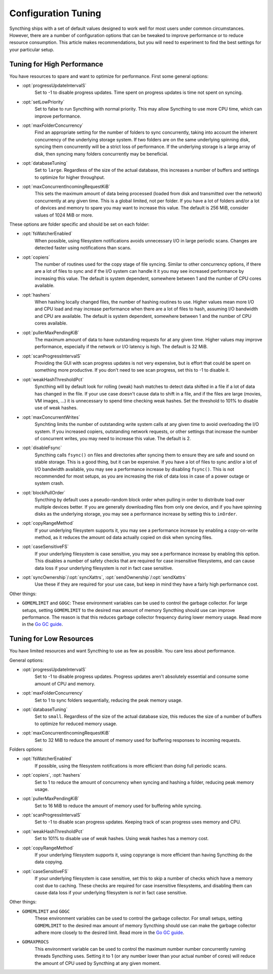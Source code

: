 .. default-domain:: stconf

Configuration Tuning
====================

Syncthing ships with a set of default values designed to work well for most
users under common circumstances. However, there are a number of
configuration options that can be tweaked to improve performance or to
reduce resource consumption. This article makes recommendations, but you
will need to experiment to find the best settings for your particular setup.

Tuning for High Performance
------------------------------------------------

You have resources to spare and want to optimize for performance.
First some general options:

- :opt:`progressUpdateIntervalS`
    Set to -1 to disable progress updates. Time spent on progress
    updates is time not spent on syncing.

- :opt:`setLowPriority`
    Set to false to run Syncthing with normal priority. This may allow
    Syncthing to use more CPU time, which can improve performance.

- :opt:`maxFolderConcurrency`
    Find an appropriate setting for the number of folders to sync
    concurrently, taking into account the inherent concurrency of the
    underlying storage system. If two folders are on the same underlying
    spinning disk, syncing them concurrently will be a strict loss of
    performance. If the underlying storage is a large array of disk,
    then syncing many folders concurrently may be beneficial.

- :opt:`databaseTuning`
    Set to ``large``. Regardless of the size of the actual database, this
    increases a number of buffers and settings to optimize for higher
    throughput.

- :opt:`maxConcurrentIncomingRequestKiB`
    This sets the maximum amount of data being processed (loaded from
    disk and transmitted over the network) concurrently at any given
    time. This is a global limited, not per folder. If you have a lot of
    folders and/or a lot of devices and memory to spare you may want to
    increase this value. The default is 256 MiB, consider values of 1024
    MiB or more.

These options are folder specific and should be set on each folder:

- :opt:`fsWatcherEnabled`
    When possible, using filesystem notifications avoids unnecessary I/O in
    large periodic scans. Changes are detected faster using notifications
    than scans.

- :opt:`copiers`
    The number of routines used for the copy stage of file syncing. Similar
    to other concurrency options, if there are a lot of files to sync and if
    the I/O system can handle it it you may see increased performance by
    increasing this value. The default is system dependent, somewhere
    between 1 and the number of CPU cores available.

- :opt:`hashers`
    When hashing locally changed files, the number of hashing routines to
    use. Higher values mean more I/O and CPU load and may increase
    performance when there are a lot of files to hash, assuming I/O
    bandwidth and CPU are available. The default is system dependent,
    somewhere between 1 and the number of CPU cores available.

- :opt:`pullerMaxPendingKiB`
    The maximum amount of data to have outstanding requests for at any given
    time. Higher values may improve performance, especially if the network
    or I/O latency is high. The default is 32 MiB.

- :opt:`scanProgressIntervalS`
    Providing the GUI with scan progress updates is not very expensive, but
    is effort that could be spent on something more productive. If you don't
    need to see scan progress, set this to -1 to disable it.

- :opt:`weakHashThresholdPct`
    Syncthing will by default look for rolling (weak) hash matches to detect
    data shifted in a file if a lot of data has changed in the file. If your
    use case doesn't cause data to shift in a file, and if the files are
    large (movies, VM images, ...) it is unnecessary to spend time checking
    weak hashes. Set the threshold to 101% to disable use of weak hashes.

- :opt:`maxConcurrentWrites`
    Synchting limits the number of outstanding write system calls at any
    given time to avoid overloading the I/O system. If you increased
    copiers, outstanding network requests, or other settings that increase
    the number of concurrent writes, you may need to increase this value.
    The default is 2.

- :opt:`disableFsync`
    Syncthing calls ``fsync()`` on files and directories after syncing them
    to ensure they are safe and sound on stable storage. This is a good
    thing, but it can be expensive. If you have a lot of files to sync
    and/or a lot of I/O bandwidth available, you may see a performance
    increase by disabling ``fsync()``. This is not recommended for most
    setups, as you are increasing the risk of data loss in case of a power
    outage or system crash.

- :opt:`blockPullOrder`
    Syncthing by default uses a pseudo-random block order when pulling in
    order to distribute load over multiple devices better. If you are
    generally downloading files from only one device, and if you have
    spinning disks as the underlying storage, you may see a performance
    increase by setting this to ``inOrder``.

- :opt:`copyRangeMethod`
    If your underlying filesystem supports it, you may see a performance
    increase by enabling a copy-on-write method, as it reduces the amount od
    data actually copied on disk when syncing files.

- :opt:`caseSensitiveFS`
    If your underlying filesystem is case sensitive, you may see a
    performance increase by enabling this option. This disables a number of
    safety checks that are required for case insensitive filesystems, and
    can cause data loss if your underlying filesystem is *not* in fact case
    sensitive.

- :opt:`syncOwnership`/:opt:`syncXattrs`, :opt:`sendOwnership`/:opt:`sendXattrs`
    Use these if they are required for your use case, but keep in mind they
    have a fairly high performance cost.

Other things:

- ``GOMEMLIMIT`` and ``GOGC``: These environment variables can be used to
  control the garbage collector. For large setups, setting ``GOMEMLIMIT`` to
  the desired max amount of memory Syncthing should use can improve
  performance. The reason is that this reduces garbage collector frequency
  during lower memory usage. Read more in the `Go
  GC guide <https://golang.org/doc/gc-guide>`__.

Tuning for Low Resources
------------------------

You have limited resources and want Syncthing to use as few as possible. You
care less about performance.

General options:

- :opt:`progressUpdateIntervalS`
    Set to -1 to disable progress updates. Progress updates aren't
    absolutely essential and consume some amount of CPU and memory.

- :opt:`maxFolderConcurrency`
    Set to 1 to sync folders sequentially, reducing the peak memory usage.

- :opt:`databaseTuning`
    Set to ``small``. Regardless of the size of the actual database size,
    this reduces the size of a number of buffers to optimize for reduced
    memory usage.

- :opt:`maxConcurrentIncomingRequestKiB`
    Set to 32 MiB to reduce the amount of memory used for buffering
    responses to incoming requests.

Folders options:

- :opt:`fsWatcherEnabled`
    If possible, using the filesystem notifications is more efficient than
    doing full periodic scans.

- :opt:`copiers`, :opt:`hashers`
    Set to 1 to reduce the amount of concurrency when syncing and hashing a
    folder, reducing peak memory usage.

- :opt:`pullerMaxPendingKiB`
    Set to 16 MiB to reduce the amount of memory used for buffering
    while syncing.

- :opt:`scanProgressIntervalS`
    Set to -1 to disable scan progress updates. Keeping track of scan progress
    uses memory and CPU.

- :opt:`weakHashThresholdPct`
    Set to 101% to disable use of weak hashes. Using weak hashes has a
    memory cost.

- :opt:`copyRangeMethod`
    If your underlying filesystem supports it, using copyrange is more
    efficient than having Syncthing do the data copying.

- :opt:`caseSensitiveFS`
    If your underlying filesystem is case sensitive, set this to skip a
    number of checks which have a memory cost due to caching. These checks
    are required for case insensitive filesystems, and disabling them can
    cause data loss if your underlying filesystem is *not* in fact case
    sensitive.

Other things:

- ``GOMEMLIMIT`` and ``GOGC``
    These environment variables can be used to control the garbage
    collector. For small setups, setting ``GOMEMLIMIT`` to the desired max
    amount of memory Syncthing should use can make the garbage collector
    adhere more closely to the desired limit. Read more in the `Go GC guide
    <https://golang.org/doc/gc-guide>`__.

- ``GOMAXPROCS``
    This environment variable can be used to control the maximum number
    number concurrently running threads Syncthing uses. Setting it to 1 (or
    any number lower than your actual number of cores) will reduce the
    amount of CPU used by Syncthing at any given moment.
